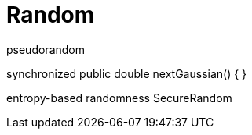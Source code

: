 = Random


pseudorandom


synchronized public double nextGaussian() {
}


entropy-based randomness
SecureRandom